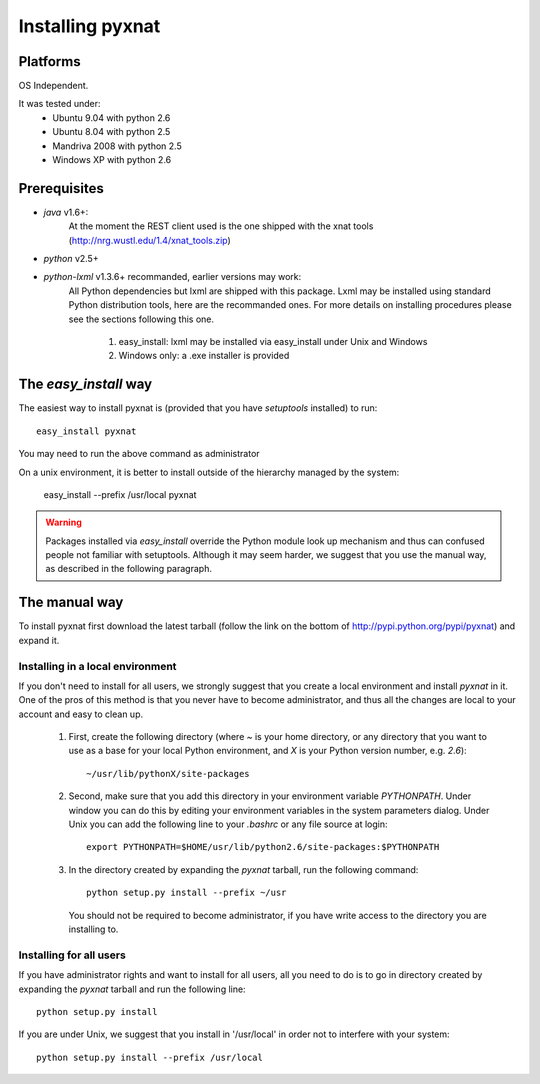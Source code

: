 Installing pyxnat
===================

Platforms
---------

OS Independent.

It was tested under:
    - Ubuntu 9.04 with python 2.6
    - Ubuntu 8.04 with python 2.5
    - Mandriva 2008 with python 2.5
    - Windows XP with python 2.6

Prerequisites
-------------

- *java* v1.6+: 
    At the moment the REST client used is the one shipped with the xnat tools 
    (http://nrg.wustl.edu/1.4/xnat_tools.zip)

- *python* v2.5+

- *python-lxml* v1.3.6+ recommanded, earlier versions may work:
    All Python dependencies but lxml are shipped with this package. Lxml may be 
    installed using standard Python distribution tools, here are the recommanded 
    ones. For more details on installing procedures please see the sections 
    following this one.

        #. easy_install: lxml may be installed via easy_install under 
           Unix and Windows
        #. Windows only: a .exe installer is provided


The `easy_install` way
-----------------------

The easiest way to install pyxnat is (provided that you have `setuptools`
installed) to run::

    easy_install pyxnat

You may need to run the above command as administrator

On a unix environment, it is better to install outside of the hierarchy
managed by the system:

    easy_install --prefix /usr/local pyxnat

.. warning::

    Packages installed via `easy_install` override the Python module look
    up mechanism and thus can confused people not familiar with
    setuptools. Although it may seem harder, we suggest that you use the
    manual way, as described in the following paragraph.

The manual way
---------------

To install pyxnat first download the latest tarball (follow the link on
the bottom of http://pypi.python.org/pypi/pyxnat) and expand it.

Installing in a local environment
..................................

If you don't need to install for all users, we strongly suggest that you
create a local environment and install `pyxnat` in it. One of the pros of
this method is that you never have to become administrator, and thus all
the changes are local to your account and easy to clean up.

    #. First, create the following directory (where `~` is your home
       directory, or any directory that you want to use as a base for
       your local Python environment, and `X` is your Python version
       number, e.g. `2.6`)::

	~/usr/lib/pythonX/site-packages

    #. Second, make sure that you add this directory in your environment
       variable `PYTHONPATH`. Under window you can do this by editing
       your environment variables in the system parameters dialog. Under
       Unix you can add the following line to your `.bashrc` or any file
       source at login::

	export PYTHONPATH=$HOME/usr/lib/python2.6/site-packages:$PYTHONPATH

    #. In the directory created by expanding the `pyxnat` tarball, run the
       following command::
    
	python setup.py install --prefix ~/usr

       You should not be required to become administrator, if you have
       write access to the directory you are installing to.

Installing for all users
........................

If you have administrator rights and want to install for all users, all
you need to do is to go in directory created by expanding the `pyxnat`
tarball and run the following line::

    python setup.py install

If you are under Unix, we suggest that you install in '/usr/local' in
order not to interfere with your system::

    python setup.py install --prefix /usr/local
